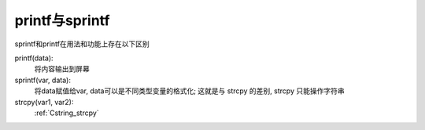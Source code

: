 =============================
printf与sprintf
=============================


.. post:: 2023-02-20 22:06:49
  :tags: c, c库函数
  :category: 后端
  :author: YanQue
  :location: CD
  :language: zh-cn


sprintf和printf在用法和功能上存在以下区别

printf(data):
  将内容输出到屏幕
sprintf(var, data):
  将data赋值给var, data可以是不同类型变量的格式化;
  这就是与 strcpy 的差别, strcpy 只能操作字符串

strcpy(var1, var2):
  :ref:`Cstring_strcpy`

